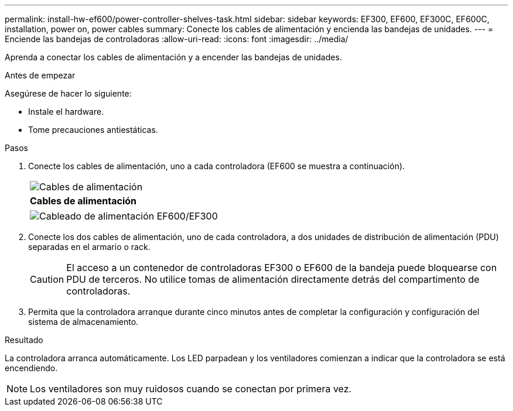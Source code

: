 ---
permalink: install-hw-ef600/power-controller-shelves-task.html 
sidebar: sidebar 
keywords: EF300, EF600, EF300C, EF600C, installation, power on, power cables 
summary: Conecte los cables de alimentación y encienda las bandejas de unidades. 
---
= Enciende las bandejas de controladoras
:allow-uri-read: 
:icons: font
:imagesdir: ../media/


[role="lead"]
Aprenda a conectar los cables de alimentación y a encender las bandejas de unidades.

.Antes de empezar
Asegúrese de hacer lo siguiente:

* Instale el hardware.
* Tome precauciones antiestáticas.


.Pasos
. Conecte los cables de alimentación, uno a cada controladora (EF600 se muestra a continuación).
+
|===


 a| 
image:../media/power_cable_inst-hw-ef600.png["Cables de alimentación"]
 a| 
*Cables de alimentación*

|===
+
|===


 a| 
image:../media/cabling_power.png["Cableado de alimentación EF600/EF300"]

|===
. Conecte los dos cables de alimentación, uno de cada controladora, a dos unidades de distribución de alimentación (PDU) separadas en el armario o rack.
+

CAUTION: El acceso a un contenedor de controladoras EF300 o EF600 de la bandeja puede bloquearse con PDU de terceros. No utilice tomas de alimentación directamente detrás del compartimento de controladoras.

. Permita que la controladora arranque durante cinco minutos antes de completar la configuración y configuración del sistema de almacenamiento.


.Resultado
La controladora arranca automáticamente. Los LED parpadean y los ventiladores comienzan a indicar que la controladora se está encendiendo.


NOTE: Los ventiladores son muy ruidosos cuando se conectan por primera vez.
